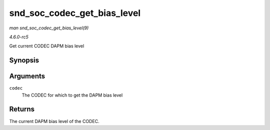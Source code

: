 .. -*- coding: utf-8; mode: rst -*-

.. _API-snd-soc-codec-get-bias-level:

============================
snd_soc_codec_get_bias_level
============================

*man snd_soc_codec_get_bias_level(9)*

*4.6.0-rc5*

Get current CODEC DAPM bias level


Synopsis
========

.. c:function:: enum snd_soc_bias_level snd_soc_codec_get_bias_level( struct snd_soc_codec * codec )

Arguments
=========

``codec``
    The CODEC for which to get the DAPM bias level


Returns
=======

The current DAPM bias level of the CODEC.


.. ------------------------------------------------------------------------------
.. This file was automatically converted from DocBook-XML with the dbxml
.. library (https://github.com/return42/sphkerneldoc). The origin XML comes
.. from the linux kernel, refer to:
..
.. * https://github.com/torvalds/linux/tree/master/Documentation/DocBook
.. ------------------------------------------------------------------------------
